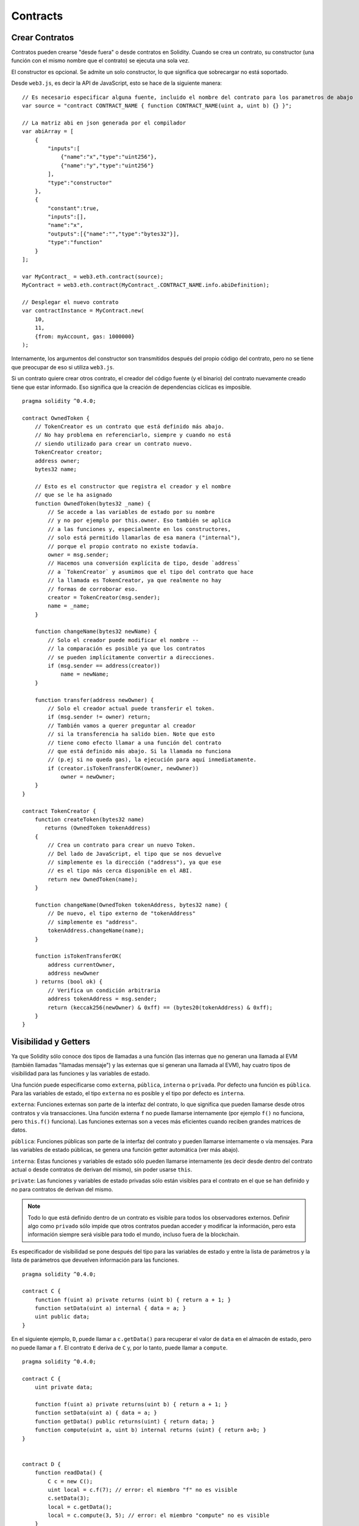 .. index:: ! contract

##########
Contracts
##########

.. index:: ! contract;creation

***************
Crear Contratos
***************

Contratos pueden crearse "desde fuera" o desde contratos en Solidity. Cuando se crea un contrato, su constructor (una función con el mismo nombre que el contrato) se ejecuta una sola vez.

El constructor es opcional. Se admite un solo constructor, lo que significa que sobrecargar no está soportado.

Desde ``web3.js``, es decir la API de JavaScript, esto se hace de la siguiente manera::

    // Es necesario especificar alguna fuente, incluido el nombre del contrato para los parametros de abajo
    var source = "contract CONTRACT_NAME { function CONTRACT_NAME(uint a, uint b) {} }";

    // La matriz abi en json generada por el compilador
    var abiArray = [
        {
            "inputs":[
                {"name":"x","type":"uint256"},
                {"name":"y","type":"uint256"}
            ],
            "type":"constructor"
        },
        {
            "constant":true,
            "inputs":[],
            "name":"x",
            "outputs":[{"name":"","type":"bytes32"}],
            "type":"function"
        }
    ];

    var MyContract_ = web3.eth.contract(source);
    MyContract = web3.eth.contract(MyContract_.CONTRACT_NAME.info.abiDefinition);
    
    // Desplegar el nuevo contrato
    var contractInstance = MyContract.new(
        10,
        11,
        {from: myAccount, gas: 1000000}
    );

.. index:: constructor;arguments

Internamente, los argumentos del constructor son transmitidos después del propio código del contrato, pero no se tiene que preocupar de eso si utiliza ``web3.js``.

Si un contrato quiere crear otros contrato, el creador del código fuente (y el binario) del contrato nuevamente creado tiene que estar informado. Eso significa que la creación de dependencias cíclicas es imposible.

::

    pragma solidity ^0.4.0;

    contract OwnedToken {
        // TokenCreator es un contrato que está definido más abajo. 
        // No hay problema en referenciarlo, siempre y cuando no está 
        // siendo utilizado para crear un contrato nuevo.
        TokenCreator creator;
        address owner;
        bytes32 name;

        // Esto es el constructor que registra el creador y el nombre 
        // que se le ha asignado
        function OwnedToken(bytes32 _name) {
            // Se accede a las variables de estado por su nombre
            // y no por ejemplo por this.owner. Eso también se aplica 
            // a las funciones y, especialmente en los constructores, 
            // solo está permitido llamarlas de esa manera ("internal"), 
            // porque el propio contrato no existe todavía.
            owner = msg.sender;
            // Hacemos una conversión explícita de tipo, desde `address`
            // a `TokenCreator` y asumimos que el tipo del contrato que hace
            // la llamada es TokenCreator, ya que realmente no hay
            // formas de corroborar eso.
            creator = TokenCreator(msg.sender);
            name = _name;
        }

        function changeName(bytes32 newName) {
            // Solo el creador puede modificar el nombre --
            // la comparación es posible ya que los contratos 
            // se pueden implícitamente convertir a direcciones.
            if (msg.sender == address(creator))
                name = newName;
        }

        function transfer(address newOwner) {
            // Solo el creador actual puede transferir el token.
            if (msg.sender != owner) return;
            // También vamos a querer preguntar al creador 
            // si la transferencia ha salido bien. Note que esto
            // tiene como efecto llamar a una función del contrato 
            // que está definido más abajo. Si la llamada no funciona
            // (p.ej si no queda gas), la ejecución para aquí inmediatamente.
            if (creator.isTokenTransferOK(owner, newOwner))
                owner = newOwner;
        }
    }

    contract TokenCreator {
        function createToken(bytes32 name)
           returns (OwnedToken tokenAddress)
        {
            // Crea un contrato para crear un nuevo Token.
            // Del lado de JavaScript, el tipo que se nos devuelve
            // simplemente es la dirección ("address"), ya que ese
            // es el tipo más cerca disponible en el ABI.
            return new OwnedToken(name);
        }

        function changeName(OwnedToken tokenAddress, bytes32 name) {
            // De nuevo, el tipo externo de "tokenAddress" 
            // simplemente es "address".
            tokenAddress.changeName(name);
        }

        function isTokenTransferOK(
            address currentOwner,
            address newOwner
        ) returns (bool ok) {
            // Verifica un condición arbitraria
            address tokenAddress = msg.sender;
            return (keccak256(newOwner) & 0xff) == (bytes20(tokenAddress) & 0xff);
        }
    }

.. index:: ! visibility, external, public, private, internal

.. _visibility-and-getters:

*********************
Visibilidad y Getters
*********************

Ya que Solidity sólo conoce dos tipos de llamadas a una función (las internas que no generan una llamada al EVM (también llamadas "llamadas mensaje") y las externas que si generan una llamada al EVM), hay cuatro tipos de visibilidad para las funciones y las variables de estado.

Una función puede especificarse como ``externa``, ``pública``, ``interna`` o ``privada``. Por defecto una función es ``pública``. Para las variables de estado, el tipo ``externa`` no es posible y el tipo por defecto es ``interna``.

``externa``: Funciones externas son parte de la interfaz del contrato, lo que significa que pueden llamarse desde otros contratos y vía transacciones. Una función externa ``f`` no puede llamarse internamente (por ejemplo ``f()`` no funciona, pero ``this.f()`` funciona). Las funciones externas son a veces más eficientes cuando reciben grandes matrices de datos.
    
``pública``: Funciones públicas son parte de la interfaz del contrato y pueden llamarse internamente o vía mensajes. Para las variables de estado públicas, se genera una función getter automática (ver más abajo).

``interna``: Estas funciones y variables de estado sólo pueden llamarse internamente (es decir desde dentro del contrato actual o desde contratos de derivan del mismo), sin poder usarse ``this``.

``private``: Las funciones y variables de estado privadas sólo están visibles para el contrato en el que se han definido y no para contratos de derivan del mismo.

.. note:: Todo lo que está definido dentro de un contrato es visible para todos los observadores externos. Definir algo como ``privado`` sólo impide que otros contratos puedan acceder y modificar la información, pero esta información siempre será visible para todo el mundo, incluso fuera de la blockchain.

Es especificador de visibilidad se pone después del tipo para las variables de estado y entre la lista de parámetros y la lista de parámetros que devuelven información para las funciones.

::

    pragma solidity ^0.4.0;

    contract C {
        function f(uint a) private returns (uint b) { return a + 1; }
        function setData(uint a) internal { data = a; }
        uint public data;
    }

En el siguiente ejemplo, ``D``, puede llamar a ``c.getData()`` para recuperar el valor de ``data`` en el almacén de estado, pero no puede llamar a ``f``. El contrato ``E`` deriva de ``C`` y, por lo tanto, puede llamar a ``compute``.

::

    pragma solidity ^0.4.0;

    contract C {
        uint private data;

        function f(uint a) private returns(uint b) { return a + 1; }
        function setData(uint a) { data = a; }
        function getData() public returns(uint) { return data; }
        function compute(uint a, uint b) internal returns (uint) { return a+b; }
    }


    contract D {
        function readData() {
            C c = new C();
            uint local = c.f(7); // error: el miembro "f" no es visible
            c.setData(3);
            local = c.getData();
            local = c.compute(3, 5); // error: el miembro "compute" no es visible
        }
    }


    contract E is C {
        function g() {
            C c = new C();
            uint val = compute(3, 5);  // acceso a un miembro interno (desde un contrato derivado a su contrato padre)
        }
    }

.. index:: ! getter;function, ! function;getter

Funciones getter
================

El compilador crea automáticamente funciones getter para todas las variables de estado **públicas**. En el contrato que se muestra abajo, el compilador va a generar una función llamada ``data`` que no lee ningún argumento y devuelve un ``unint``, el valor de la variable de estado ``data``. La inicialización de las variables de estado se puede hacer en el momento de la declaración. 

::

    pragma solidity ^0.4.0;

    contract C {
        uint public data = 42;
    }


    contract Caller {
        C c = new C();
        function f() {
            uint local = c.data();
        }
    }

Las funciones getter tienen visibilidad externa. Si se accede al símbolo internamente (es decir sin ``this.``), entonces se evalúa como un variables de estado. Si se accede al símbolo externamente, (es decir con ``this.``), entonces se evalúa como una función.

::

    pragma solidity ^0.4.0;

    contract C {
        uint public data;
        function x() {
            data = 3; // acceso interno
            uint val = this.data(); // acceso externo
        }
    }

El siguiente ejemplo es un poco más complejo:

::

    pragma solidity ^0.4.0;

    contract Complex {
        struct Data {
            uint a;
            bytes3 b;
            mapping (uint => uint) map;
        }
        mapping (uint => mapping(bool => Data[])) public data;
    }

Nos va a generar una función de la siguiente forma:

::

    function data(uint arg1, bool arg2, uint arg3) returns (uint a, bytes3 b) {
        a = data[arg1][arg2][arg3].a;
        b = data[arg1][arg2][arg3].b;
    }

Notese que se ha omitido el mapeo en el struct porque no hay una buena manera de dar la clave para hacer el mapeo.

.. index:: ! function;modifier

.. _modifiers:

**************************
Modificadores de funciones
**************************

Se pueden usar los modificadores para cambiar el comportamiento de las funciones de una manera ágil. Por ejemplo, los modificadores son capaces de comprobar automáticamente una condición antes de ejecutar una función. Los modificadores son propiedades heredables de los contratos y pueden ser sobrescritos por contratos derivados.

::

    pragma solidity ^0.4.11;

    contract owned {
        function owned() { owner = msg.sender; }
        address owner;
        
        // Este contrato solo define un modificador pero lo usa – se va a utilizar en un contrato derivado.
        // El cuerpo de la función se inserta donde aparece el símbolo especial "_;" en la definición del modificador.
        // Esto significa que si el propietario llama a esta función, la función se ejecuta, pero en otros casos devolverá una excepción.
        modifier onlyOwner {
            require(msg.sender == owner);
            _;
        }
    }


    contract mortal is owned {
        // Este contrato hereda del modificador "onlyOwner" desde "owned" y lo aplica a la función "close", lo que tiene como efecto que las llamadas a "close" solamente tienen efecto si las hacen el propietario registrado.
        function close() onlyOwner {
            selfdestruct(owner);
        }
    }


    contract priced {
        // Los modificadores pueden recibir argumentos:
        modifier costs(uint price) {
            if (msg.value >= price) {
                _;
            }
        }
    }


    contract Register is priced, owned {
        mapping (address => bool) registeredAddresses;
        uint price;

        function Register(uint initialPrice) { price = initialPrice; }

        // Aquí es importante facilitar también la palabra clave "payable", de lo contrario la función rechazaría automáticamente todos los Ether que le mandemos. 
        function register() payable costs(price) {
            registeredAddresses[msg.sender] = true;
        }

        function changePrice(uint _price) onlyOwner {
            price = _price;
        }
    }

    contract Mutex {
        bool locked;
        modifier noReentrancy() {
            require(!locked);
            locked = true;
            _;
            locked = false;
        }

        /// Esta función está protegida por un mutex, lo que significa que llamadas reentrantes desde dentro del msg.sender.call no pueden llamar a f de nuevo.
        /// La declaración `return 7` asigna 7 al valor devuelto, pero aún así ejecuta la declaración `locked = false` en el modificador.
        function f() noReentrancy returns (uint) {
            require(msg.sender.call());
            return 7;
        }
    }

Múltiples Modifiers pueden ser aplicados a una misma función especificándolos en una lista separada por espacios en blanco. Serán evaluados en el orden presentado en la lista.

.. warning::
	En una versión anterior de Solidity, declaraciones del tipo ``return`` dentro de funciones que contienen modificadores se comportaban de otra manera. 

	Lo que se devuelve explícitamente de un Modifier o del cuerpo de una función solo sale del modificador actual o del cuerpo de la función actual. Las variables que se devuelven están asignadas y el control de flujo continúa después del "_" en el Modifier que precede.

	Se aceptan expresiones arbitrarias para los argumentos del modificador y en ese contexto, todos los símbolos visibles desde la función son visibles en el modificador. Símbolos introducidos en el modificador no son visibles en la función (ya que pueden cambiar por sobreescritura).

.. index:: ! constant

******************************
Variables de Estado Constantes
******************************

Las variables de estado pueden declarase como ``constantes``. En este caso, se tienen que asignar desde una expresión que es una constante en momento de compilación. Las expresiones que acceden al almacenamiento, datos sobre la blockchain (p.ej ``now``, ``this.balance`` o ``block.number``), datos sobre la ejecución (``msg.gas``) o que hacen llamadas a contratos externos, están prohibidas. Las expresiones que puedan tener efectos colaterales en el reparto de memoria están permitidas, pero las que puedan tener efectos colaterales en otros objetos de memoria no lo son. Las funciones por defecto ``keccak256``, ``sha256``, ``ripemd160``, ``ecrecover``, ``addmod`` y ``mulmod`` están permitidas (aunque hacen llamadas a contratos externos).

Se permiten efectos colaterales en el repartidor de memoria porque debe ser posible construir objetos complejos como p.ej lookup-tables. Esta funcionalidad todavía no se puede usar tal cual. 

El compilador no guarda un espacio de almacenamiento para estas variables, y se remplaza cada ocurrencia por su respectiva expresión constante (que puede ser compilada como un valor simple por el optimizador).

En este momento, no todos los tipos para las constantes están implementados. Los únicos tipos implementados por ahora son los tipos de valor y las cadenas de texto (string).

::

    pragma solidity ^0.4.0;

    contract C {
        uint constant x = 32**22 + 8;
        string constant text = "abc";
        bytes32 constant myHash = keccak256("abc");
    }


.. _constant-functions:

********************
Funciones constantes
********************

En el caso en que un función se declare como constante, promete no modificar el estado.

::

    pragma solidity ^0.4.0;

    contract C {
        function f(uint a, uint b) constant returns (uint) {
            return a * (b + 42);
        }
    }

.. note::
  Los métodos getter están marcados como constantes. 

.. warning::
	El compilador todavía no impone que un método constante no modifica el estado.

.. index:: ! fallback function, function;fallback

.. _fallback-function:

****************
Función Fallback
****************

Un contrato puede tener exactamente una sola función sin nombre. Esta función no puede tener argumentos ni puede devolver nada. Se ejecuta si, al llamar al contrato, ninguna de las otras funciones del contrato se corresponde al identificador de función proporcionado (o si no se hubiera proporcionado ningún dato).

Además, esta función se ejecutará siempre y cuando el contrato sólo recibe Ether (sin dato). En este caso en general hay muy poco gas disponible para una llamada a una función (para ser preciso, 2300 gas), por eso es importante hacer las funciones fallback las más baratas posible.

En particular, las siguientes operaciones consumirán más gas que  lo que se paga (???stipend) para una función fallback.
In particular, the following operations will consume more gas than the stipend provided to a fallback function:

- Escribir al ???(storage)
- Crear un contrato
- Llamar a una función externa que consume una cantidad de gas significativa
- Mandar Ether

Asegúrese por favor de testear su función fallback meticulosamente antes de desplegar el contrato para asegurarse de que su coste de ejecución es menor de 2300 gas.

.. warning::
	Los contratos que reciben Ether directamente (sin una llamada a una función, p.ej usando ``send`` o ``transfer``) pero que no tienen definida una función fallback, van a devolver una excepción (???exception), devolviendo el Ether (nótese que esto era diferente antes de la versión v0.4.0 de Solidity). Por lo tanto, si desea que su contrato reciba Ether, tiene que implementar una función fallback.

::

    pragma solidity ^0.4.0;

    contract Test {
		    // Se llama a esta función para todos los mensajes enviados a este contrato (no hay otra función). Enviar Ether a este contrato va a devolver una excepción, porque la función fallback no tiene el modificador "payable".
        function() { x = 1; }
        uint x;
    }


    // Este contrato guarda todo el Ether que se le envía sin posibilidad de recuperarlo.
    contract Sink {
        function() payable { }
    }


    contract Caller {
        function callTest(Test test) {
            test.call(0xabcdef01); // el hash no existe
            // resulta en que test.x se vuelve == 1.

            // La siguiente llamada falla, devuelve el Ether y devuelve un error:
            test.send(2 ether);
        }
    }

.. index:: ! event

.. _events:

*******
Eventos
*******

Los eventos permiten el uso conveniente de la capacidad de registro del EVM, que a su vez puede "llamar" a callbacks de JavaScript en la interfaz de usuario de una dapp que escucha a esos eventos.

Los eventos son miembros heredables de los contratos. Cuando se les llama, hacen que los argumentos se guarden en el registro de transacciones - una estructura de datos especial en la blockchain. Estos registros están asociados con la dirección del contrato y serán incorporados en la blockchain y allí permanecerán siempre que un bloque esté accesible (eso es: para siempre con Frontier y con Homestead, pero puede cambiar con Serenity). Los datos de registros y de eventos no están disponibles desde dentro de los contratos (ni siquiera desde el contrato que los ha creado).

Se pueden hacer pruebas SPV (???SPV proofs) para los registros, de manera que si una entidad externa proporciona un contrato con dicha prueba, se puede comprobar que el registro realmente existe en la blockchain. Dicho esto, tenga en cuenta que las cabeceras de bloque deben proporcionarse porque el contrato  sólo lee los últimos 256 hashes de bloque. 

Hasta tres parámetros pueden recibir el atributo ``indexed``, lo que hará que se busque por los respectivos parámetros. En la interfaz de usuario, es posible filtrar por los valores específicos de argumentos indexados.

Si se utilizan matrices como argumentos indexados (incluyendo ``string`` y ``bytes``), en cambio se guarda su hash Keccak-256 como un tópico (???topic).

El hash de la firma de un evento es uno de los tópicos, excepto si usted ha declarado el evento con el especificador ``anonymous``. Esto significa que no es posible filtrar por eventos anónimos específicos por su nombre.

Todos los argumentos no indexados se guardarán en la parte de datos del registro.

.. note::
		No se guardan los argumentos indexados propiamente dichos. Uno sólo puede buscar por los valores, pero es imposible recuperar los valores ellos mismos.

::

    pragma solidity ^0.4.0;

    contract ClientReceipt {
        event Deposit(
            address indexed _from,
            bytes32 indexed _id,
            uint _value
        );

        function deposit(bytes32 _id) payable {
            // Cualquier llamada a esta función (por muy anidado que sea) puede ser detectada desde la API de JavaScript con un filtro para que se llame a `Deposit`.
            Deposit(msg.sender, _id, msg.value);
        }
    }

Su uso en la API de JavaScript sería como sigue:

::

    var abi = /* abi tal que ha sido generado por el compilador */;
    var ClientReceipt = web3.eth.contract(abi);
    var clientReceipt = ClientReceipt.at(0x123 /* dirección */);

    var event = clientReceipt.Deposit();

    // mirar si hay cambios
    event.watch(function(error, result){
        // el resultado contendrá varias informaciones incluyendo los argumentos proporcionados en el momento de la llamada a Deposit.
        if (!error)
            console.log(result);
    });

    // O hacer una retro llamada (???callback) para empezar a mirar de inmediato
    var event = clientReceipt.Deposit(function(error, result) {
        if (!error)
            console.log(result);
    });

.. index:: ! log

Interfaz a registros de bajo nivel
==================================

También es posible acceder al mecanismo de logging a través de la interfaz de bajo nivel mediante las funciones ``log0``, ``log1``, ``log2``, ``log3`` y ``log4``. ``logi`` toma ``i + 1`` parámetros del tipo ``bytes32``, donde el primer argumento se utiliza para la parte de datos del log y los otros como tópicos. La llamada al evento aquí arriba puede realizarse de una manera similar a esta:

::

    log3(
        msg.value,
        0x50cb9fe53daa9737b786ab3646f04d0150dc50ef4e75f59509d83667ad5adb20,
        msg.sender,
        _id
    );

donde el numero hexadecimal largo es igual a ``keccak256("Deposit(address,hash256,uint256)")``, la firma del evento.

Recursos Adicional para Entender los Eventos
============================================

- `Documentación de Javascript <https://github.com/ethereum/wiki/wiki/JavaScript-API#contract-events>`_
- `Ejemplo de uso de los eventos <https://github.com/debris/smart-exchange/blob/master/lib/contracts/SmartExchange.sol>`_
- `Como acceder a eventos con js <https://github.com/debris/smart-exchange/blob/master/lib/exchange_transactions.js>`_

.. index:: ! inheritance, ! base class, ! contract;base, ! deriving

********
Herencia
********

Solidity soporta multiples herencias copiando el código, incluyendo el polimorfismo. 

Todas las llamadas a funciones son virtuales, lo que significa que es la función la más derivada la que se llama, excepto cuando el nombre del contrato es explícitamente mencionado.

Cuando un contrato hereda de múltiples contratos, un solo contrato está creado en la blockchain, y el código de todos los contratos base está copiado dentro del contrato creado.

El sistema general de herencia es muy similar al de `Python <https://docs.python.org/3/tutorial/classes.html#inheritance>`_,
especialmente en lo que se refiere a herencias multiples.

En el siguiente ejemplo se dan más detalles.

::

    pragma solidity ^0.4.0;

    contract owned {
        function owned() { owner = msg.sender; }
        address owner;
    }


		// Usar "is" para derivar de otro contrato. Los contratos derivados pueden acceder a todos los miembros no privados, incluidas las funciones internas y variables de estado. A éstas sin embargo no se puede acceder externamente mediante `this`.
    contract mortal is owned {
        function kill() {
            if (msg.sender == owner) selfdestruct(owner);
        }
    }


		// Estos contratos abstractos solo se proporcionan para que el compilador sepa de la interfaz. Nótese que la función no tiene cuerpo. Si un contrato no implementa todas las funciones, solo puede usarse como interfaz.
    contract Config {
        function lookup(uint id) returns (address adr);
    }


    contract NameReg {
        function register(bytes32 name);
        function unregister();
     }


		// Las herencias multiples son posibles. Nótese que "owned" también es una clase base de "mortal", aun así hay una sóla instancia de "owned" (igual que para las herencias virtuales en C++).
    contract named is owned, mortal {
        function named(bytes32 name) {
            Config config = Config(0xd5f9d8d94886e70b06e474c3fb14fd43e2f23970);
            NameReg(config.lookup(1)).register(name);
        }

        // Las funciones pueden ser sobreescritas por otras funciones con el mismo nombre y el mismo numero/tipo de entradas. Si la función que sobreescribe tiene distintos tipos de parámetros de salida, esto provocará un error. 
        // Tanto las llamadas a funciones locales como a las que están basadas en mensaje toman en cuenta estas sobreescrituras.
        function kill() {
            if (msg.sender == owner) {
                Config config = Config(0xd5f9d8d94886e70b06e474c3fb14fd43e2f23970);
                NameReg(config.lookup(1)).unregister();
                // Sigue siendo posible llamar a una función específica que ha sido sobreescrita.
                mortal.kill();
            }
        }
    }


    // Si un constructor acepta un argumento, es necesario proporcionarlo en la cabecera (o ???modifier-invocation-style al constructor del contrato derivado (ver más abajo)).
    contract PriceFeed is owned, mortal, named("GoldFeed") {
       function updateInfo(uint newInfo) {
          if (msg.sender == owner) info = newInfo;
       }

       function get() constant returns(uint r) { return info; }

       uint info;
    }

Nótese que arriba, llamamos a ``mortal.kill()`` para "reenviar" la orden de destrucción. Hacerlo de esta forma es problemático, como se puede ver en el siguiente ejemplo.

::

    pragma solidity ^0.4.0;

    contract mortal is owned {
        function kill() {
            if (msg.sender == owner) selfdestruct(owner);
        }
    }


    contract Base1 is mortal {
        function kill() { /* hacer limpieza 1 */ mortal.kill(); }
    }


    contract Base2 is mortal {
        function kill() { /* hacer limpieza 2 */ mortal.kill(); }
    }


    contract Final is Base1, Base2 {
    }

Una llamada a ``Final.kill()`` llamará a ``Base2.kill`` como la función sobreescrita la más derivada, pero esta función obviará ``Base1.kill``, básicamente porque no siquiera sabe de la existencia de ``Base1``. La forma de solucionar esto es usando ``super``.

::

    pragma solidity ^0.4.0;

    contract mortal is owned {
        function kill() {
            if (msg.sender == owner) selfdestruct(owner);
        }
    }


    contract Base1 is mortal {
        function kill() { /* hacer limpieza 1 */ super.kill(); }
    }


    contract Base2 is mortal {
        function kill() { /* hacer limpieza 2 */ super.kill(); }
    }


    contract Final is Base2, Base1 {
    }

Si ``Base1`` llama a una función de ``super``, no simplemente llama a esta función en uno de sus contratos base. En cambio, llama a esta función en el siguiente contrato base en el ultimo gráfico de herencias, por lo tanto llama a ``Base2.kill()`` (nótese que la secuencia final de herencia es -- empezando por el contrato el más derivado: Final, Base1, Base2, mortal, owned). La función real a la que se llama cuando se usa super no se sabe en el contexto de la clase donde se usa, aunque su tipo es conocido. Esto es similar para métodos habituales de búsqueda virtual. 

.. index:: ! base;constructor

Argumentos para Constructores Base
==================================

Se requiere que los contratos derivados proporcionen todos los argumentos necesarios para los constructores base. Esto se puede hacer de dos maneras.

::

    pragma solidity ^0.4.0;

    contract Base {
        uint x;
        function Base(uint _x) { x = _x; }
    }


    contract Derived is Base(7) {
        function Derived(uint _y) Base(_y * _y) {
        }
    }

Una es directamente en la lista de herencias (``is Base(7)``). La otra es en la misma linea en que un modificador se invoca como parte de la cabecera de un constructor derivado (``Base(_y * _y)``). La primera manera es más conveniente si el argumento del constructor es una constante y define el comportamiento del contrato o por lo menos lo describe. La segunda manera se tiene que usar si los argumentos del constructor de la base dependen de los argumentos del contrato derivado. Si, como en este ejemplo sencillo, ambos sitios están utilizados, el argumento ??? tiene la prioridad.

.. index:: ! inheritance;multiple, ! linearization, ! C3 linearization

Herencia múltiple y linearización
=============================================

Los lenguajes que permiten herencias múltiples tienen que lidiar con varios problemas. Uno es el `Problema del Diamante <https://en.wikipedia.org/wiki/Multiple_inheritance#The_diamond_problem>`_.
Solidity le sigue la pista a Python y utiliza la "`Linearización C3 <https://en.wikipedia.org/wiki/C3_linearization>`_" para forzar un orden específico en el DAG de las clases base. Esto hace que se consigue la propiedad deseada de ???monotonicidad pero impide algunos gráficos de herencia. El orden en el que las clases base se van dando con la instrucción ``is``  es especialmente importante. En el siguiente código, Solidity dará el error "Linearization of inheritance graph impossible".

::

    pragma solidity ^0.4.0;

    contract X {}
    contract A is X {}
    contract C is A, X {}

El motivo de que se produzca este error es que ``C`` solicita a ``X`` que sobreescriba ``A`` (especificando ``A``, ``X`` en este orden), pero el propio ``A`` solicita sobreescribir ``X``, lo que presenta una contradicción que no puede resolverse.

Una regla simple para recordar es de especificar las clases base en el orden desde "la más base" hasta "la más derivada".

Heredar Distintos Tipos de Miembros con el Mismo Nombre
=======================================================

Cuando la herencia termina en un contrato con una función y un modificador con el mismo nombre, se considera esta herencia un error.
Este error también se produciría en el caso en que un evento y un modificador tuvieran el mismo nombre, así como con una función y un evento con el mismo nombre. 
Como excepción, una variable de estado getter puede sobre escribir una función pública. 

.. index:: ! contract;abstract, ! abstract contract

********************
Contratos Abstractos
********************

Las funciones de un contrato pueden carecer de una implementación como pasa en el siguiente ejemplo (nótese que la cabecera de declaración de la función se termina con un ``;``).

::

    pragma solidity ^0.4.0;

    contract Feline {
        function utterance() returns (bytes32);
    }

Estos contratos no pueden compilarse (aunque contengan funciones implementadas junto con funciones no implementadas), pero pueden usarse como contratos base.

::

    pragma solidity ^0.4.0;

    contract Cat is Feline {
        function utterance() returns (bytes32) { return "miaow"; }
    }

Si un contrato hereda de un contrato abstracto y éste no implementa todas las funciones no implementadas con sobrescritura, será el mismo un contrato abstracto.

.. index:: ! contract;interface, ! interface contract

**********
Interfaces
**********

Las interfaces son similares a los contratos abstractos, pero no pueden tener ninguna función implementada. Y hay más restricciones:

#. No pueden heredar otros contratos o interfaces.
#. No pueden definir contructores.
#. No pueden definir variables.
#. No pueden definir structs.
#. No pueden definir enums.

Es posible que en el futuro, algunas de estas restricciones se levanten.

Las interfaces son limitadas a lo que básicamente el Contrato ABI puede representar, y la conversion entre el ABI y la interfaz debería hacerse sin perdida de información.

Se indican las interfaces por su propia palabra clave:

::

    interface Token {
        function transfer(address recipient, uint amount);
    }

Los contratos pueden heredar interfaces como lo heredarían otros contratos.

.. index:: ! library, callcode, delegatecall

.. _libraries:

*********
Librerias
*********

Las libreras son similares a los contratos, pero su propósito es que se desplieguen una sola vez a una dirección especifica y su código se pueda reutilizar utilizando la característica ``DELEGATECALL`` (``CALLCODE`` hasta Homestead) del EVM. Lo que significa que si las funciones de una librería se llaman, su código es ejecutado en el contexto del contrato llamando, es decir, ``this`` apunta al contrato llamando y en especial, se puede acceder al almacén del contrato llamando. Como una librería es un trozo de código fuente aislado, una librería sólo puede acceder a las variables de estado de un contrato llamando si estas variables están específicamente proporcionadas (de lo contrario, no tendría la posibilidad de nombrarlas).

Las librería pueden considerarse como contratos base implícitos del contrato que las usa.
Las librerías no son explícitamente visibles en la jerarquía de herencia, pero las llamadas a las funciones de una librería se parecen completamente a las llamadas a funciones de contratos base explícitos (``L.f()`` si ``L`` es el nombre de la librería). Además, las funciones ``internas`` de las librerías son visibles en todos los contratos, como si la librería fuera un contrato base. Por supuesto las llamadas a funciones internas utilizan las normas de llamadas internas, lo que significa que todos los tipos internos pueden ser enviados y que los tipos de memoria serán enviados mediante referencia y no copiados.
Para realizar esta operación en el EVM, se incluirá en el contrato llamando el código de las funciones internas de la librería y todas las funciones llamadas desde dentro usando el comando habitual ``JUMP`` en lugar del ``DELEGATECALL``.

.. index:: using for, set

El siguiente ejemplo ilustra cómo usar las librerías (pero asegúrese de leer :ref:`using for <using-for>` para tener un ejemplo más avanzado de cómo implementar un set):
The following example illustrates how to use libraries (but
be sure to check out :ref:`using for <using-for>` for a
more advanced example to implement a set).

::

    pragma solidity ^0.4.11;

    library Set {
      // Definimos un nuevo tipo de datos para un struct que se va a utilizar para conservar sus datos en el contrato que efectúa la llamanda.
      struct Data { mapping(uint => bool) flags; }

      // Nótese que el primer parametro es del tipo ???"referencia de almacenamiento", por lo tanto solamente su dirección de almacenamiento o no su contenido se envía como parte de la llamada. Esto es una característica especial de las funciones de librerías. Es idiomático llamar el primer parámetro 'self', si la función puede verse como un método de este objeto.
      Note that the first parameter is of type "storage
      function insert(Data storage self, uint value)
          returns (bool)
      {
          if (self.flags[value])
              return false; // ???no está
          self.flags[value] = false;
          return true;
      }

      function contains(Data storage self, uint value)
          returns (bool)
      {
          return self.flags[value];
      }
    }


    contract C {
        Set.Data knownValues;

        function register(uint value) {
            // Las funciones de librería pueden llamarse sin una ???instancia específica de la librería, ya que la "instancia" es el contrato actual.
            require(Set.insert(knownValues, value));
        }
        // En este contrato, si se quiere, también se puede acceder directamente a knownValues.flags.
    }

No es por supuesto obligatorio usar las librerías de esta manera -  también pueden usarse sin definir tipos de datos struct. Las funciones también funcionan sin parámetros de referencia de almacenamiento, y pueden tener multiples parámetros de referencia de almacenamiento y en cualquier posición.

Las llamadas a ``Set.contains``, ``Set.insert`` y ``Set.remove`` son compiladas como llamadas (``DELEGATECALL``) en un contrato/librería externa. Si se usan librerías, hay que asegurarse de que de verdad se realiza una llamada a una función externa.
``msg.sender``, ``msg.value`` y ``this`` conservarán sus valores en esta llamada, aunque hasta Homestead, por el uso de `CALLCODE`, ``msg.sender`` y ``msg.value`` cambiaban.

En el siguiente ejemplo se muestra cómo usar tipos de memoria y funciones internas en las librerías para implementar tipos a medida sin la necesidad de usar llamadas a funciones externas:

::

    pragma solidity ^0.4.0;

    library BigInt {
        struct bigint {
            uint[] limbs;
        }

        function fromUint(uint x) internal returns (bigint r) {
            r.limbs = new uint[](1);
            r.limbs[0] = x;
        }

        function add(bigint _a, bigint _b) internal returns (bigint r) {
            r.limbs = new uint[](max(_a.limbs.length, _b.limbs.length));
            uint carry = 0;
            for (uint i = 0; i < r.limbs.length; ++i) {
                uint a = limb(_a, i);
                uint b = limb(_b, i);
                r.limbs[i] = a + b + carry;
                if (a + b < a || (a + b == uint(-1) && carry > 0))
                    carry = 1;
                else
                    carry = 0;
            }
            if (carry > 0) {
                // ¡Qué mal! Tenemos que añadir un "limb"
                uint[] memory newLimbs = new uint[](r.limbs.length + 1);
                for (i = 0; i < r.limbs.length; ++i)
                    newLimbs[i] = r.limbs[i];
                newLimbs[i] = carry;
                r.limbs = newLimbs;
            }
        }

        function limb(bigint _a, uint _limb) internal returns (uint) {
            return _limb < _a.limbs.length ? _a.limbs[_limb] : 0;
        }

        function max(uint a, uint b) private returns (uint) {
            return a > b ? a : b;
        }
    }


    contract C {
        using BigInt for BigInt.bigint;

        function f() {
            var x = BigInt.fromUint(7);
            var y = BigInt.fromUint(uint(-1));
            var z = x.add(y);
        }
    }

Puesto que el compilador no puede saber a qué dirección la librería será desplegada, estas direcciones deben ser insertadas en el bytecode final por un *linker* (véase :ref:`commandline-compiler` para saber cómo usar el compilador de lineas de comando para establecer vínculos). Si las direcciones no están facilitadas como argumentos al compilador, el código hex compilado contendrá ???marcadores de posición de la forma ``__Set______`` (donde ``Set`` es el nombre de la librería). La dirección puede ser facilitada manualmente remplazando cada uno de estos 40 símbolos por el cifrado ???hexadecimal de la dirección del contrato de la librería.

Las restricciones para las librerías con respecto a las restricciones para los contratos son las siguientes:

- No hay variables de estado
- No puede heredar no ser heredadas
- No pueden recibir Ether

(Puede que estas restricciones se levanten en un futuro.)

.. index:: ! using for, library

.. _using-for:

**************
Utilizando For
**************

La directiva ``using A for B;`` se puede usar para adjuntar funciones de librería (desde la librería ``A``) a cualquier tipo (``B``). Estas funciones recibirán el objeto con el que se les llama como su primer parámetro (igual que con el parámetro ``self`` en Python).

El efecto que tiene esta directiva ``using A for *;`` es que las funciones de la librería ``A`` se adjunten a cualquier tipo.

En ambas situaciones, todas las funciones se adjuntan, incluso las funciones donde el tipo del primer parámetro no coincide con el tipo del objeto. El tipo se comprueba en el punto en que se llama a la función y que se resuelve problemas de sobrecarga de la función.

Con el ???alcance (scope) actual, que por ahora está limitado a un contrato, la directiva ``using A for B;`` está activa. Más adelante tendrá un ???alcance global, lo que hará que cuando se incluya un modulo, sus tipos de datos, incluyendo las funciones de librería, estarán disponibles sin tener que añadir más código.

Volvamos a escribir el ejemplo del Set del apartado :ref:`librerias` de la siguiente manera:

::

    pragma solidity ^0.4.11;

    // Es el mismo código que antes pero sin los comentarios
    library Set {
      struct Data { mapping(uint => bool) flags; }

      function insert(Data storage self, uint value)
          returns (bool)
      {
          if (self.flags[value])
            return false; // ???está
          self.flags[value] = true;
          return true;
      }

      function remove(Data storage self, uint value)
          returns (bool)
      {
          if (!self.flags[value])
              return false; // ???no está
          self.flags[value] = false;
          return true;
      }

      function contains(Data storage self, uint value)
          returns (bool)
      {
          return self.flags[value];
      }
    }


    contract C {
        using Set for Set.Data; // this is the crucial change
        Set.Data knownValues;

        function register(uint value) {
            // Aqui, cada una de las variables con el tipo Set.Data tiene una función miembro correspondiente.
            // La siguiente llamada es idéntica a Set.insert(knownValues, value)
            require(knownValues.insert(value));
        }
    }

Es también posible extender los tipos elementales de la siguiente manera:

::

    pragma solidity ^0.4.0;

    library Search {
        function indexOf(uint[] storage self, uint value) returns (uint) {
            for (uint i = 0; i < self.length; i++)
                if (self[i] == value) return i;
            return uint(-1);
        }
    }


    contract C {
        using Search for uint[];
        uint[] data;

        function append(uint value) {
            data.push(value);
        }

        function replace(uint _old, uint _new) {
            // Esto es lo que realiza la llamada a la función de librería
            uint index = data.indexOf(_old);
            if (index == uint(-1))
                data.push(_new);
            else
                data[index] = _new;
        }
    }

Nótese que cualquier llamada a una librería es en realidad una llamada a una función del EVM. Esto significa que si se envía tipos de memoria o de valor, se va a realizar una copia, incluso de la variable ``self``. La única situación en la que no se va a realizar una copia es cuando se utilizan variables ???que hacen referencia al almacenamiento.
